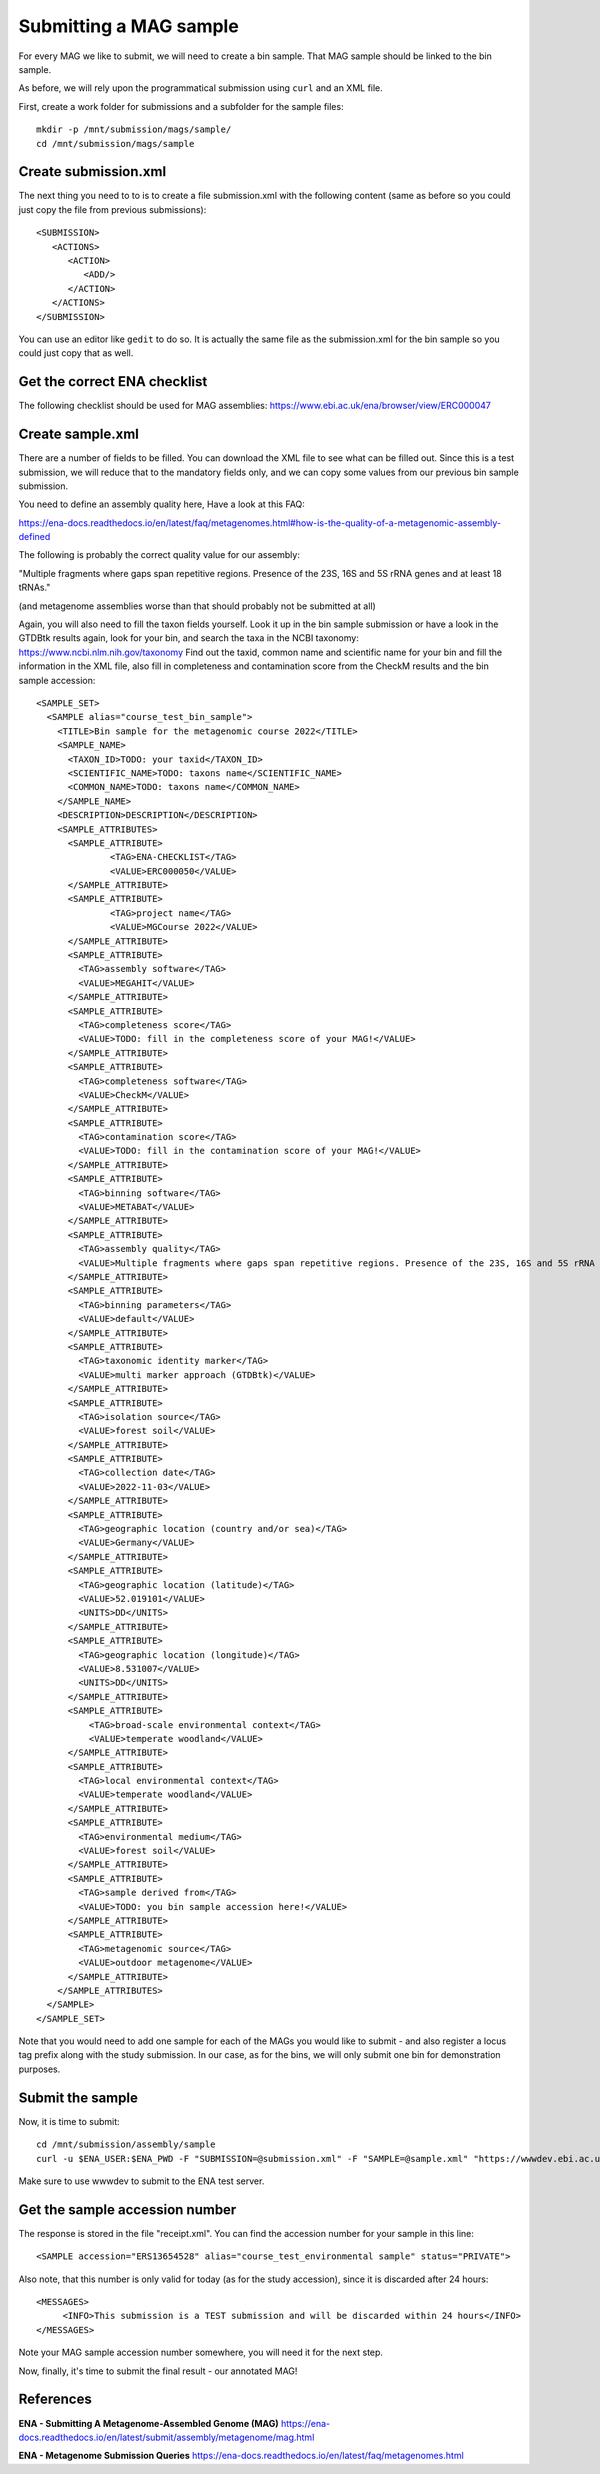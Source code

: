 Submitting a MAG sample
==================

For every MAG we like to submit, we will need to create a  bin sample. That MAG sample should be linked to the bin sample.

As before, we will rely upon the programmatical submission using ``curl`` and an XML file.

First, create a work folder for submissions and a subfolder for the sample files::

  mkdir -p /mnt/submission/mags/sample/
  cd /mnt/submission/mags/sample

Create submission.xml
^^^^^^^^^^
The next thing you need to to is to create a file submission.xml with the following content (same as before so you could just copy the file from previous submissions)::
  
  <SUBMISSION>
     <ACTIONS>
        <ACTION>
           <ADD/>
        </ACTION>
     </ACTIONS>
  </SUBMISSION>

You can use an editor like ``gedit`` to do so. It is actually the same file as the submission.xml for the bin sample so you could just copy that as well.

Get the correct ENA checklist
^^^^^^^^^^

The following checklist should be used for MAG assemblies:
https://www.ebi.ac.uk/ena/browser/view/ERC000047


Create sample.xml
^^^^^^^^^^

There are a number of fields to be filled. You can download the XML file to see what can be filled out. Since this is a test submission, 
we will reduce that to the mandatory fields only, and we can copy some values from our previous bin sample submission.

You need to define an assembly quality here, Have a look at this FAQ:

https://ena-docs.readthedocs.io/en/latest/faq/metagenomes.html#how-is-the-quality-of-a-metagenomic-assembly-defined

The following is probably the correct quality value for our assembly:

"Multiple fragments where gaps span repetitive regions. Presence of the 23S, 16S and 5S rRNA genes and at least 18 tRNAs."

(and metagenome assemblies worse than that should probably not be submitted at all)

Again, you will also need to fill the taxon fields yourself. Look it up in the bin sample submission or have a look in the GTDBtk results again, look for your bin, and search the taxa in the NCBI taxonomy:
https://www.ncbi.nlm.nih.gov/taxonomy
Find out the taxid, common name and scientific name for your bin and fill the information in the XML file, also fill in completeness and contamination score from the CheckM results and the bin sample accession::

	<SAMPLE_SET>
	  <SAMPLE alias="course_test_bin_sample">
	    <TITLE>Bin sample for the metagenomic course 2022</TITLE>
	    <SAMPLE_NAME>
	      <TAXON_ID>TODO: your taxid</TAXON_ID>
	      <SCIENTIFIC_NAME>TODO: taxons name</SCIENTIFIC_NAME>
	      <COMMON_NAME>TODO: taxons name</COMMON_NAME>
	    </SAMPLE_NAME>
	    <DESCRIPTION>DESCRIPTION</DESCRIPTION>
	    <SAMPLE_ATTRIBUTES>
	      <SAMPLE_ATTRIBUTE>
		      <TAG>ENA-CHECKLIST</TAG>
		      <VALUE>ERC000050</VALUE>
	      </SAMPLE_ATTRIBUTE>
	      <SAMPLE_ATTRIBUTE>
		      <TAG>project name</TAG>
		      <VALUE>MGCourse 2022</VALUE>
	      </SAMPLE_ATTRIBUTE>
              <SAMPLE_ATTRIBUTE>
	        <TAG>assembly software</TAG>
		<VALUE>MEGAHIT</VALUE>
	      </SAMPLE_ATTRIBUTE>
              <SAMPLE_ATTRIBUTE>
	        <TAG>completeness score</TAG>
		<VALUE>TODO: fill in the completeness score of your MAG!</VALUE>
	      </SAMPLE_ATTRIBUTE>
              <SAMPLE_ATTRIBUTE>
	        <TAG>completeness software</TAG>
		<VALUE>CheckM</VALUE>
	      </SAMPLE_ATTRIBUTE>
              <SAMPLE_ATTRIBUTE>
	        <TAG>contamination score</TAG>
		<VALUE>TODO: fill in the contamination score of your MAG!</VALUE>
	      </SAMPLE_ATTRIBUTE>
              <SAMPLE_ATTRIBUTE>
	        <TAG>binning software</TAG>
		<VALUE>METABAT</VALUE>
	      </SAMPLE_ATTRIBUTE>
              <SAMPLE_ATTRIBUTE>
	        <TAG>assembly quality</TAG>
		<VALUE>Multiple fragments where gaps span repetitive regions. Presence of the 23S, 16S and 5S rRNA genes and at least 18 tRNAs.</VALUE>
	      </SAMPLE_ATTRIBUTE>
              <SAMPLE_ATTRIBUTE>
	        <TAG>binning parameters</TAG>
		<VALUE>default</VALUE>
	      </SAMPLE_ATTRIBUTE> 
              <SAMPLE_ATTRIBUTE>
	        <TAG>taxonomic identity marker</TAG>
	        <VALUE>multi marker approach (GTDBtk)</VALUE>
	      </SAMPLE_ATTRIBUTE>
              <SAMPLE_ATTRIBUTE>
	        <TAG>isolation source</TAG>
	        <VALUE>forest soil</VALUE>
	      </SAMPLE_ATTRIBUTE>
	      <SAMPLE_ATTRIBUTE>
	        <TAG>collection date</TAG>
	        <VALUE>2022-11-03</VALUE>
	      </SAMPLE_ATTRIBUTE>
	      <SAMPLE_ATTRIBUTE>
	        <TAG>geographic location (country and/or sea)</TAG>
	        <VALUE>Germany</VALUE>
	      </SAMPLE_ATTRIBUTE>
	      <SAMPLE_ATTRIBUTE>
	        <TAG>geographic location (latitude)</TAG>
	        <VALUE>52.019101</VALUE>
	        <UNITS>DD</UNITS>
	      </SAMPLE_ATTRIBUTE>
	      <SAMPLE_ATTRIBUTE>
	        <TAG>geographic location (longitude)</TAG>
	        <VALUE>8.531007</VALUE>
	        <UNITS>DD</UNITS>
	      </SAMPLE_ATTRIBUTE>
   	      <SAMPLE_ATTRIBUTE>
	          <TAG>broad-scale environmental context</TAG>
	          <VALUE>temperate woodland</VALUE>
	      </SAMPLE_ATTRIBUTE>
	      <SAMPLE_ATTRIBUTE>
                <TAG>local environmental context</TAG>
	        <VALUE>temperate woodland</VALUE>
	      </SAMPLE_ATTRIBUTE>
	      <SAMPLE_ATTRIBUTE>
	        <TAG>environmental medium</TAG>
	        <VALUE>forest soil</VALUE>
	      </SAMPLE_ATTRIBUTE>     
	      <SAMPLE_ATTRIBUTE>
	        <TAG>sample derived from</TAG>
	        <VALUE>TODO: you bin sample accession here!</VALUE>
	      </SAMPLE_ATTRIBUTE>
	      <SAMPLE_ATTRIBUTE>
	        <TAG>metagenomic source</TAG>
	        <VALUE>outdoor metagenome</VALUE>
	      </SAMPLE_ATTRIBUTE>
	    </SAMPLE_ATTRIBUTES>
	  </SAMPLE>
	</SAMPLE_SET>


Note that you would need to add one sample for each of the MAGs you would like to submit - and also register a locus tag prefix along with the study submission. In our case, as for the bins, we will only submit one bin for demonstration purposes.

Submit the sample
^^^^^^^^^^^^^^^^

Now, it is time to submit::
  
  cd /mnt/submission/assembly/sample
  curl -u $ENA_USER:$ENA_PWD -F "SUBMISSION=@submission.xml" -F "SAMPLE=@sample.xml" "https://wwwdev.ebi.ac.uk/ena/submit/drop-box/submit/" > receipt.xml

Make sure to use wwwdev to submit to the ENA test server.

Get the sample accession number
^^^^^^^^^^^^^^^

The response is stored in the file "receipt.xml". You can find the accession number for your sample in this line::

  <SAMPLE accession="ERS13654528" alias="course_test_environmental sample" status="PRIVATE">
  
Also note, that this number is only valid for today (as for the study accession), since it is discarded after 24 hours::

     <MESSAGES>
          <INFO>This submission is a TEST submission and will be discarded within 24 hours</INFO>
     </MESSAGES>

Note your MAG sample accession number somewhere, you will need it for the next step.

Now, finally, it's time to submit the final result - our annotated MAG!


References
^^^^^^^^^^
**ENA - Submitting A Metagenome-Assembled Genome (MAG)** https://ena-docs.readthedocs.io/en/latest/submit/assembly/metagenome/mag.html

**ENA - Metagenome Submission Queries** https://ena-docs.readthedocs.io/en/latest/faq/metagenomes.html
